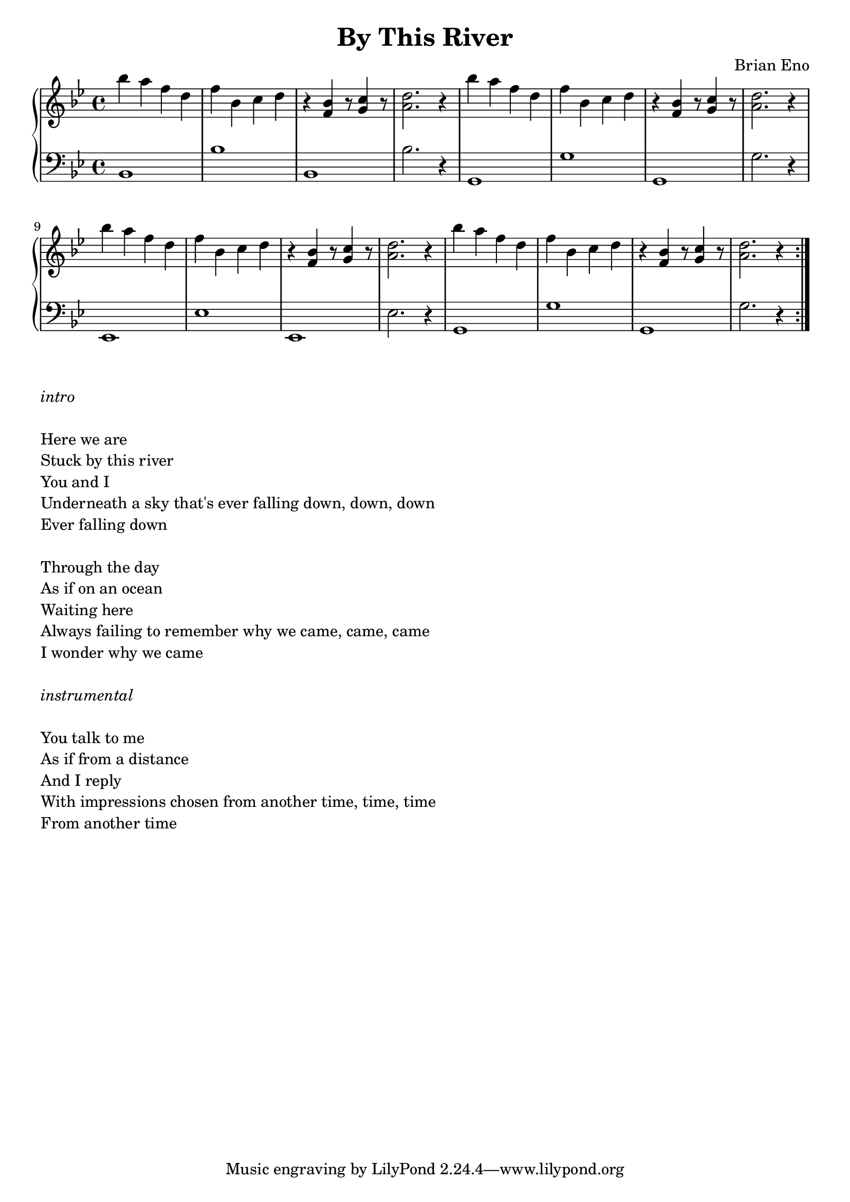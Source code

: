 \version "2.18.2"

\header {
  title = "By This River"
  composer = "Brian Eno"
}

global = {
  \key g \minor
  \time 4/4
  \language "english"
}

right = \relative c'' {
  \global
 bf' a f d f bf, c d r4 <bf f> r8 <c g>4 r8 <d a>2.r4
 bf' a f d f bf, c d r4 <bf f> r8 <c g>4 r8 <d a>2.r4 | \break
 bf' a f d f bf, c d r4 <bf f> r8 <c g>4 r8 <d a>2.r4
 bf' a f d f bf, c d r4 <bf f> r8 <c g>4 r8 <d a>2.r4
 \set Score.repeatCommands = #'(end-repeat)
  
}

left = \relative c {
  \global
  bf1 bf' bf, bf'2. r4
  g,1 g' g, g'2. r4
  ef,1 ef' ef, ef'2. r4
  g,1 g' g, g'2. r4
  
}

\score {
  \new PianoStaff \with {
%    instrumentName = "Piano"
  } <<
    \new Staff = "right" \with {
      midiInstrument = "acoustic grand"
    } \right
    \new Staff = "left" \with {
      midiInstrument = "acoustic grand"
    } { \clef bass \left }
  >>
  \layout { 
  indent = 0\cm }
  \midi {
    \tempo 4=100
  }
}

\markup {
  \column {
    \italic
    \line{intro}
    \vspace #1
\line {Here we are}
\line {Stuck by this river}
\line {You and I}
\line {Underneath a sky that's ever falling down, down, down}
\line {Ever falling down}
\vspace #1
\line {Through the day}
\line {As if on an ocean}
\line {Waiting here}
\line {Always failing to remember why we came, came, came}
\line {I wonder why we came}
\vspace #1
\italic
    \line{instrumental}
    \vspace #1
\line {You talk to me}
\line {As if from a distance}
\line {And I reply}
\line {With impressions chosen from another time, time, time}
\line {From another time}
\vspace #1
  }
}


